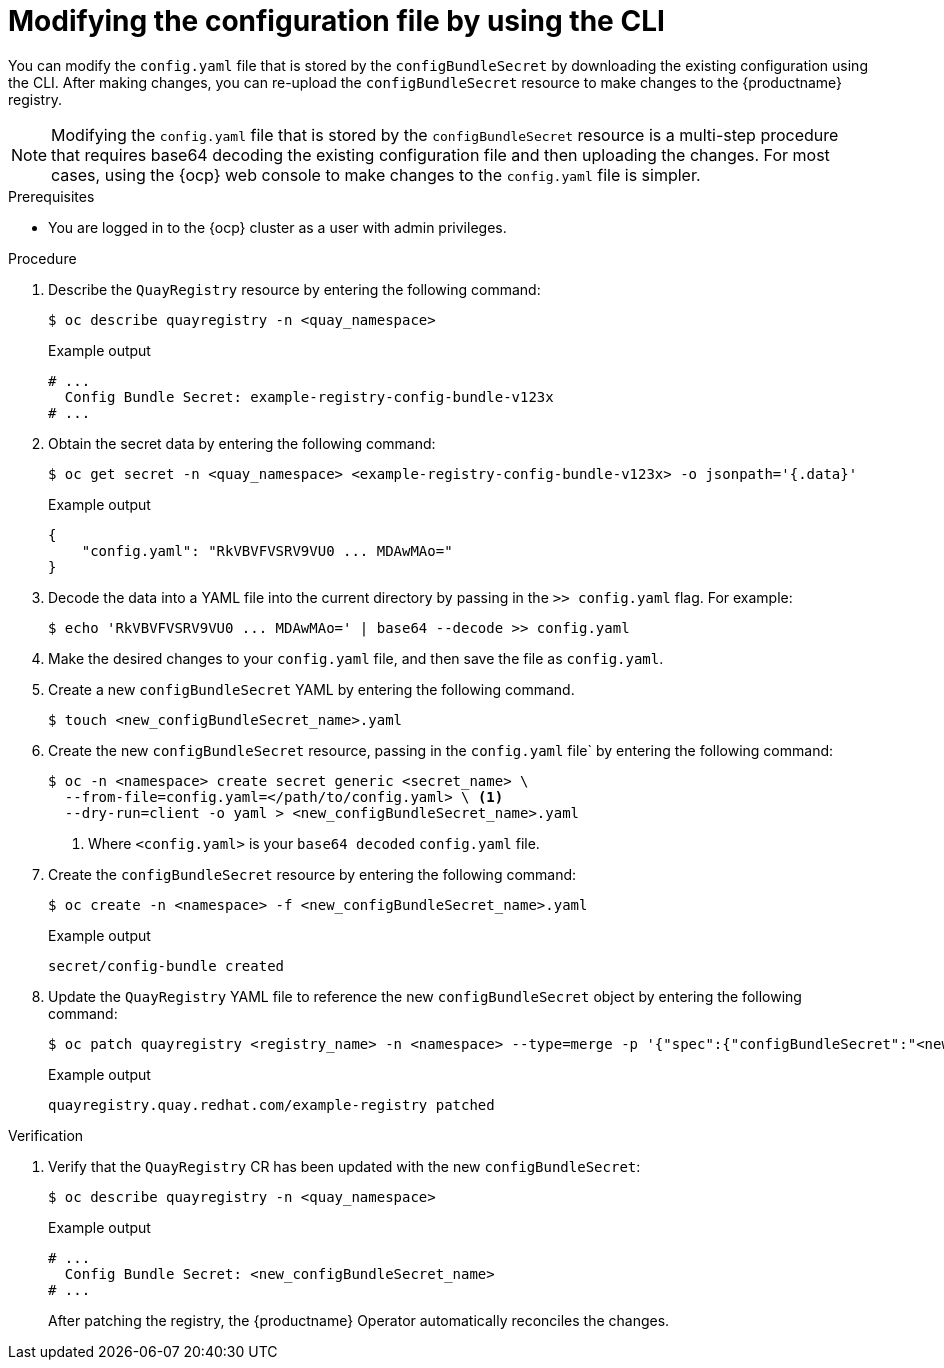 :_mod-docs-content-type: PROCEDURE

[id="operator-config-cli-download"]
= Modifying the configuration file by using the CLI

You can modify the `config.yaml` file that is stored by the `configBundleSecret` by downloading the existing configuration using the CLI. After making changes, you can re-upload the `configBundleSecret` resource to make changes to the {productname} registry.

[NOTE]
====
Modifying the `config.yaml` file that is stored by the `configBundleSecret` resource is a multi-step procedure that requires base64 decoding the existing configuration file and then uploading the changes. For most cases, using the {ocp} web console to make changes to the `config.yaml` file is simpler.
====

.Prerequisites

* You are logged in to the {ocp} cluster as a user with admin privileges. 

.Procedure

. Describe the `QuayRegistry` resource by entering the following command:
+
[source,terminal]
----
$ oc describe quayregistry -n <quay_namespace>
----
+
.Example output
+
[source,terminal]
----
# ...
  Config Bundle Secret: example-registry-config-bundle-v123x
# ...
----

. Obtain the secret data by entering the following command:
+
[source,terminal]
----
$ oc get secret -n <quay_namespace> <example-registry-config-bundle-v123x> -o jsonpath='{.data}'
----
+
.Example output
+
[source,yaml]
----
{
    "config.yaml": "RkVBVFVSRV9VU0 ... MDAwMAo="
}
----

. Decode the data into a YAML file into the current directory by passing in the `>> config.yaml` flag. For example:
+
[source,terminal]
----
$ echo 'RkVBVFVSRV9VU0 ... MDAwMAo=' | base64 --decode >> config.yaml
----

. Make the desired changes to your `config.yaml` file, and then save the file as `config.yaml`.

. Create a new `configBundleSecret` YAML by entering the following command. 
+
[source,terminal]
----
$ touch <new_configBundleSecret_name>.yaml
----

. Create the new `configBundleSecret` resource, passing in the `config.yaml` file` by entering the following command:
+
[source,terminal]
----
$ oc -n <namespace> create secret generic <secret_name> \
  --from-file=config.yaml=</path/to/config.yaml> \ <1>
  --dry-run=client -o yaml > <new_configBundleSecret_name>.yaml
----
<1> Where `<config.yaml>` is your `base64 decoded` `config.yaml` file.

. Create the `configBundleSecret` resource by entering the following command:
+
[source,terminal]
----
$ oc create -n <namespace> -f <new_configBundleSecret_name>.yaml
----
+
.Example output
+
[source,terminal]
----
secret/config-bundle created
----

. Update the `QuayRegistry` YAML file to reference the new `configBundleSecret` object by entering the following command:
+
[source,terminal]
----
$ oc patch quayregistry <registry_name> -n <namespace> --type=merge -p '{"spec":{"configBundleSecret":"<new_configBundleSecret_name>"}}'
----
+
.Example output
+
[source,terminal]
----
quayregistry.quay.redhat.com/example-registry patched
----

.Verification

. Verify that the `QuayRegistry` CR has been updated with the new `configBundleSecret`:
+
[source,terminal]
----
$ oc describe quayregistry -n <quay_namespace>
----
+
.Example output
+
[source,terminal]
----
# ...
  Config Bundle Secret: <new_configBundleSecret_name>
# ...
----
+
After patching the registry, the {productname} Operator automatically reconciles the changes. 